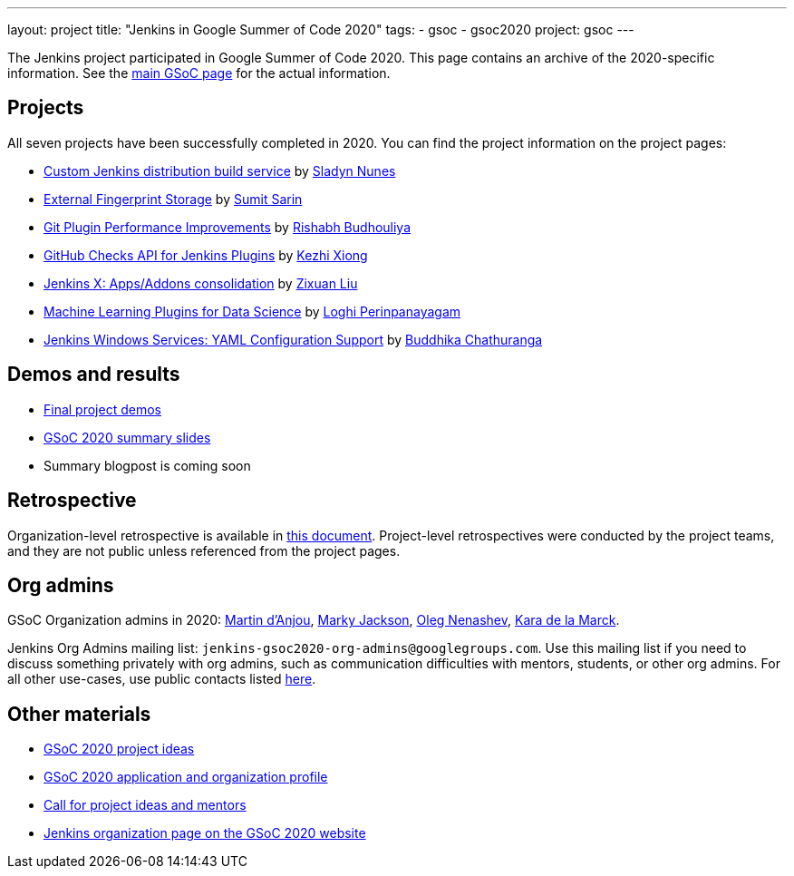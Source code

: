---
layout: project
title: "Jenkins in Google Summer of Code 2020"
tags:
- gsoc
- gsoc2020
project: gsoc
---

The Jenkins project participated in Google Summer of Code 2020.
This page contains an archive of the 2020-specific information.
See the xref:projects:ROOT:index.adoc/gsoc/[main GSoC page] for the actual information.

== Projects

All seven projects have been successfully completed in 2020.
You can find the project information on the project pages:

* xref:projects:ROOT:index.adoc/gsoc/2020/projects/custom-jenkins-distribution-build-service[Custom Jenkins distribution build service] by link:/blog/authors/sladyn98[Sladyn Nunes]
* xref:projects:ROOT:index.adoc/gsoc/2020/projects/external-fingerprint-storage[External Fingerprint Storage] by link:/blog/authors/stellargo[Sumit Sarin]
* xref:projects:ROOT:index.adoc/gsoc/2020/projects/git-plugin-performance[Git Plugin Performance Improvements] by link:/blog/authors/rishabhbudhouliya[Rishabh Budhouliya]
* xref:projects:ROOT:index.adoc/gsoc/2020/projects/github-checks[GitHub Checks API for Jenkins Plugins] by link:/blog/authors/XiongKezhi[Kezhi Xiong]
* xref:projects:ROOT:index.adoc/gsoc/2020/projects/jenkins-x-apps-consolidation[Jenkins X: Apps/Addons consolidation] by link:/blog/authors/nodece[Zixuan Liu]
* xref:projects:ROOT:index.adoc/gsoc/2020/projects/machine-learning[Machine Learning Plugins for Data Science] by link:/blog/authors/loghijiaha[Loghi Perinpanayagam]
* xref:projects:ROOT:index.adoc/gsoc/2020/projects/winsw-yaml-configs[Jenkins Windows Services: YAML Configuration Support] by link:/blog/authors/buddhikac96[Buddhika Chathuranga]

== Demos and results

* link:https://www.youtube.com/playlist?list=PLN7ajX_VdyaNZ9rU46k0uT14KAcq3_z68[Final project demos]
* link:https://docs.google.com/presentation/d/13vbGLENYbZI1cP4AdLz0G_NwRV4Z_y_FeRNsPqsWQEs/edit?usp=sharing[GSoC 2020 summary slides]
* Summary blogpost is coming soon

== Retrospective

Organization-level retrospective is available in link:https://docs.google.com/document/d/1NIszUtuXmHiu8X2WrgAEQFK6aVodsmM4I0RSNRf4TS0/edit?usp=sharing[this document].
Project-level retrospectives were conducted by the project teams,
and they are not public unless referenced from the project pages.

[#orgadmin]
== Org admins

GSoC Organization admins in 2020:
link:/blog/authors/martinda[Martin d'Anjou],
link:/blog/authors/markyjackson-taulia/[Marky Jackson],
link:/blog/authors/oleg_nenashev[Oleg Nenashev],
link:/blog/authors/marckk[Kara de la Marck].

Jenkins Org Admins mailing list: `jenkins-gsoc2020-org-admins@googlegroups.com`.
Use this mailing list if you need to discuss something privately with org admins, such as communication difficulties
with mentors, students, or other org admins.
For all other use-cases,
use public contacts listed xref:projects:ROOT:index.adoc/gsoc/#contacts[here].

== Other materials

* xref:projects:ROOT:index.adoc/gsoc/2020/project-ideas[GSoC 2020 project ideas]
* xref:projects:ROOT:index.adoc/gsoc/2020/application[GSoC 2020 application and organization profile]
* link:/blog/2019/12/20/call-for-mentors/[Call for project ideas and mentors]
* link:https://summerofcode.withgoogle.com/organizations/4945163270488064/[Jenkins organization page on the GSoC 2020 website]
